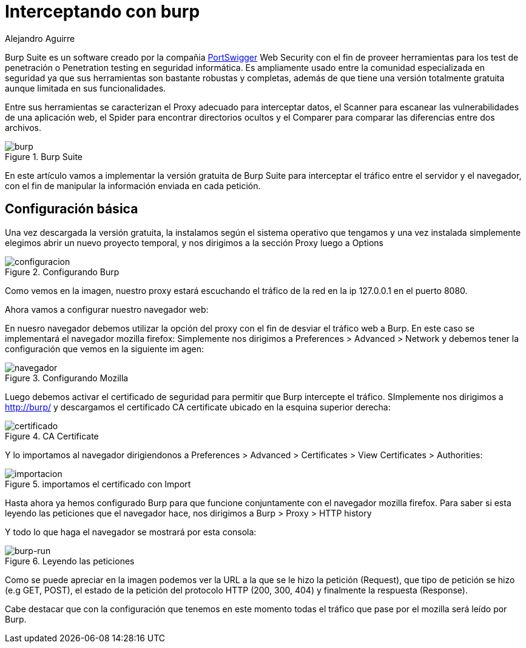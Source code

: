:slug: interceptando-burp/
:date: 2017-01-30
:category: ataques
:tags: herramienta, proxy, interceptar
:Image: burp-intercept.png
:alt: Imagen de inicio del programa Burp
:description: BurpSuite es un software desarrollado para realizar Pruebas de penetración o Pentesting. Cuenta con una amplia variedad de herramientas y funcionalidades para encontrar vulnerabilidades. En este artículo utilizaremos burp para resolver un reto de hacking al interceptar tráfico de información. 
:keywords: Seguridad, Software, BurpSuite, Interceptar, Tráfico, Servidor.
:author: Alejandro Aguirre
:writer: alejoa
:name: Alejandro Aguirre Soto
:about1: Ingeniero mecatrónico, Escuela de Ingeniería de Antioquia, Maestría en Simulación de sistemas fluidos, Arts et Métiers Paristech, Francia, Java programming specialization, Duke University , USA
:about2: Apasionado por el conocimiento, el arte y la ciencia.

= Interceptando con burp

Burp Suite es un software creado por la compañia 
https://portswigger.net/burp/[PortSwigger] Web Security con el fin de proveer 
herramientas para los test de penetración o Penetration testing en seguridad 
informática. Es ampliamente usado entre la comunidad especializada en seguridad 
ya que sus herramientas son bastante robustas y completas, además de que tiene 
una versión totalmente gratuita aunque limitada en sus funcionalidades.

Entre sus herramientas se caracterizan el Proxy adecuado para interceptar 
datos, el Scanner para escanear las vulnerabilidades de una aplicación web, el 
Spider para encontrar directorios ocultos y el Comparer para comparar las 
diferencias entre dos archivos.

.Burp Suite
image::burp-intercept.png[burp]

En este artículo vamos a implementar la versión gratuita de Burp Suite para 
interceptar el tráfico entre el servidor y el navegador, con el fin de 
manipular la información enviada en cada petición.

== Configuración básica

Una vez descargada la versión gratuita, la instalamos según el sistema 
operativo que tengamos y una vez instalada simplemente elegimos abrir un nuevo
proyecto temporal, y nos dirigimos a la sección Proxy luego a Options

.Configurando Burp
image::configuracion-burp.png[configuracion]

Como vemos en la imagen, nuestro proxy estará escuchando el tráfico de la red en 
la ip 127.0.0.1 en el puerto 8080.

Ahora vamos a configurar nuestro navegador web:

En nuesro navegador debemos utilizar la opción del proxy con el fin de desviar 
el tráfico web a Burp. En este caso se implementará el navegador mozilla 
firefox:
Simplemente nos dirigimos a Preferences > Advanced > Network y debemos tener
la configuración que vemos en la siguiente im
agen:

.Configurando Mozilla
image::configuracion-navegador.png[navegador]

Luego debemos activar el certificado de seguridad para permitir que Burp
intercepte el tráfico. SImplemente nos dirigimos a http://burp/ y descargamos
el certificado CA certificate ubicado en la esquina superior derecha:

.CA Certificate
image::certificado.png[certificado]

Y lo importamos al navegador dirigiendonos a Preferences > Advanced >
Certificates > View Certificates > Authorities:

.importamos el certificado con Import
image::importar.png[importacion]

Hasta ahora ya hemos configurado Burp para que funcione conjuntamente con el
navegador mozilla firefox. Para saber si esta leyendo las peticiones que el
navegador hace, nos dirigimos a Burp > Proxy > HTTP history

Y todo lo que haga el navegador se mostrará por esta consola: 

.Leyendo las peticiones
image::burp-activo.png[burp-run]

Como se puede apreciar en la imagen podemos ver la URL a la que se le hizo la
petición (Request), que tipo de petición se hizo (e.g GET, POST), el estado de
la petición del protocolo HTTP (200, 300, 404) y finalmente la respuesta
(Response).

Cabe destacar que con la configuración que tenemos en este momento todas el 
tráfico que pase por el mozilla será leído por Burp.
